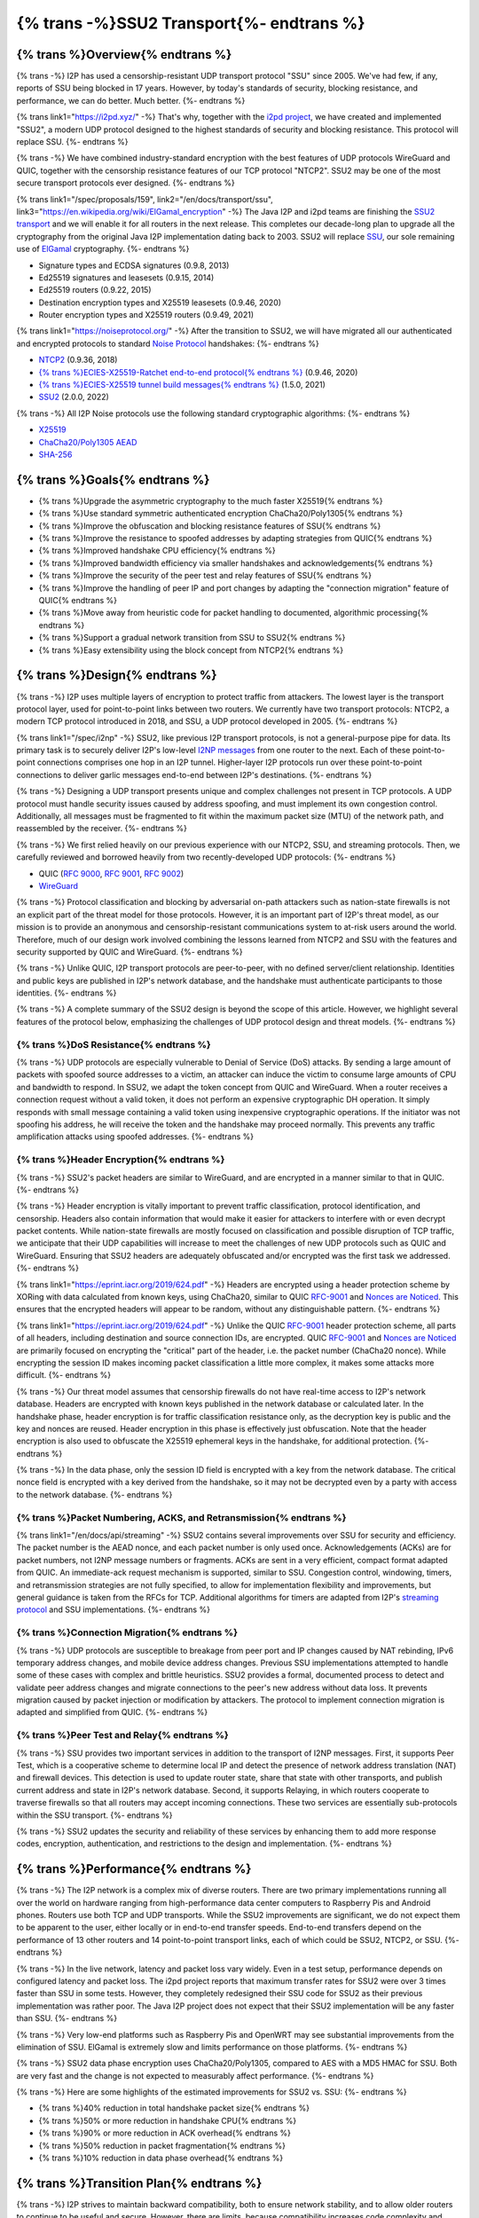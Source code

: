 ===========================================
{% trans -%}SSU2 Transport{%- endtrans %}
===========================================

.. meta::
   :author: zzz
   :date: 2022-10-11
   :category: development
   :excerpt: {% trans %}SSU2 Transport{% endtrans %}

{% trans %}Overview{% endtrans %}
------------------------------------

{% trans -%}
I2P has used a censorship-resistant UDP transport protocol "SSU" since 2005.
We've had few, if any, reports of SSU being blocked in 17 years.
However, by today's standards of security, blocking resistance,
and performance, we can do better. Much better.
{%- endtrans %}

{% trans link1="https://i2pd.xyz/" -%}
That's why, together with the `i2pd project <{{ link1 }}>`_, we have created and implemented "SSU2",
a modern UDP protocol designed to the highest standards of security and blocking resistance.
This protocol will replace SSU.
{%- endtrans %}

{% trans -%}
We have combined industry-standard encryption with the best
features of UDP protocols WireGuard and QUIC, together with the
censorship resistance features of our TCP protocol "NTCP2".
SSU2 may be one of the most secure transport protocols ever designed.
{%- endtrans %}


{% trans link1="/spec/proposals/159", link2="/en/docs/transport/ssu", link3="https://en.wikipedia.org/wiki/ElGamal_encryption" -%}
The Java I2P and i2pd teams are finishing the `SSU2 transport <{{ link1 }}>`_ and we will enable it for all routers in the next release.
This completes our decade-long plan to upgrade all the cryptography from the original
Java I2P implementation dating back to 2003.
SSU2 will replace `SSU <{{ link2 }}>`_, our sole remaining use of `ElGamal <{{ link3 }}>`_ cryptography.
{%- endtrans %}

- Signature types and ECDSA signatures (0.9.8, 2013)
- Ed25519 signatures and leasesets (0.9.15, 2014)
- Ed25519 routers (0.9.22, 2015)
- Destination encryption types and X25519 leasesets (0.9.46, 2020)
- Router encryption types and X25519 routers (0.9.49, 2021)

{% trans link1="https://noiseprotocol.org/" -%}
After the transition to SSU2,
we will have migrated all our authenticated and encrypted protocols to standard `Noise Protocol <{{ link1 }}>`_ handshakes:
{%- endtrans %}

- `NTCP2 <{{ spec_url("ntcp2") }}>`_ (0.9.36, 2018)
- `{% trans %}ECIES-X25519-Ratchet end-to-end protocol{% endtrans %} <{{ spec_url("ecies") }}>`_ (0.9.46, 2020)
- `{% trans %}ECIES-X25519 tunnel build messages{% endtrans %} <{{ spec_url("tunnel-creation-ecies") }}>`_ (1.5.0, 2021)
- `SSU2 <{{ proposal_url("159") }}>`_ (2.0.0, 2022)

{% trans -%}
All I2P Noise protocols use the following standard cryptographic algorithms:
{%- endtrans %}

- `X25519 <https://en.wikipedia.org/wiki/Curve25519>`_
- `ChaCha20/Poly1305 AEAD <https://www.rfc-editor.org/rfc/rfc8439.html>`_
- `SHA-256 <https://en.wikipedia.org/wiki/SHA-2>`_


{% trans %}Goals{% endtrans %}
------------------------------------

- {% trans %}Upgrade the asymmetric cryptography to the much faster X25519{% endtrans %}
- {% trans %}Use standard symmetric authenticated encryption ChaCha20/Poly1305{% endtrans %}
- {% trans %}Improve the obfuscation and blocking resistance features of SSU{% endtrans %}
- {% trans %}Improve the resistance to spoofed addresses by adapting strategies from QUIC{% endtrans %}
- {% trans %}Improved handshake CPU efficiency{% endtrans %}
- {% trans %}Improved bandwidth efficiency via smaller handshakes and acknowledgements{% endtrans %}
- {% trans %}Improve the security of the peer test and relay features of SSU{% endtrans %}
- {% trans %}Improve the handling of peer IP and port changes by adapting the "connection migration" feature of QUIC{% endtrans %}
- {% trans %}Move away from heuristic code for packet handling to documented, algorithmic processing{% endtrans %}
- {% trans %}Support a gradual network transition from SSU to SSU2{% endtrans %}
- {% trans %}Easy extensibility using the block concept from NTCP2{% endtrans %}


{% trans %}Design{% endtrans %}
------------------------------------

{% trans -%}
I2P uses multiple layers of encryption to protect traffic from attackers.
The lowest layer is the transport protocol layer, used for point-to-point links between two routers.
We currently have two transport protocols:
NTCP2, a modern TCP protocol introduced in 2018,
and SSU, a UDP protocol developed in 2005.
{%- endtrans %}


{% trans link1="/spec/i2np" -%}
SSU2, like previous I2P transport protocols, is not a general-purpose pipe for data.
Its primary task is to securely deliver I2P's low-level `I2NP messages <{{ link1 }}>`_
from one router to the next.
Each of these point-to-point connections comprises one hop in an I2P tunnel.
Higher-layer I2P protocols run over these point-to-point connections
to deliver garlic messages end-to-end between I2P's destinations.
{%- endtrans %}

{% trans -%}
Designing a UDP transport presents unique and complex challenges not present in TCP protocols.
A UDP protocol must handle security issues caused by address spoofing,
and must implement its own congestion control.
Additionally, all messages must be fragmented to fit within the maximum packet size (MTU)
of the network path, and reassembled by the receiver.
{%- endtrans %}

{% trans -%}
We first relied heavily on our previous experience with our NTCP2, SSU, and streaming protocols.
Then, we carefully reviewed and borrowed heavily from two recently-developed UDP protocols:
{%- endtrans %}

- QUIC (`RFC 9000 <https://www.rfc-editor.org/rfc/rfc9000.html>`_, `RFC 9001 <https://www.rfc-editor.org/rfc/rfc9001.html>`_, `RFC 9002 <https://www.rfc-editor.org/rfc/rfc9002.html>`_)
- `WireGuard <https://www.wireguard.com/protocol/>`_

{% trans -%}
Protocol classification and blocking by adversarial on-path attackers such
as nation-state firewalls is not an explicit part of the threat model for those protocols.
However, it is an important part of I2P's threat model, as our mission is to
provide an anonymous and censorship-resistant communications system to at-risk users around the world.
Therefore, much of our design work involved combining the lessons learned from
NTCP2 and SSU with the features and security supported by QUIC and WireGuard.
{%- endtrans %}


{% trans -%}
Unlike QUIC, I2P transport protocols are peer-to-peer, with no defined server/client relationship.
Identities and public keys are published in I2P's network database,
and the handshake must authenticate participants to those identities.
{%- endtrans %}


{% trans -%}
A complete summary of the SSU2 design is beyond the scope of this article.
However, we highlight several features of the protocol below,
emphasizing the challenges of UDP protocol design and threat models.
{%- endtrans %}





{% trans %}DoS Resistance{% endtrans %}
`````````````````````````````````````````````````

{% trans -%}
UDP protocols are especially vulnerable to Denial of Service (DoS) attacks.
By sending a large amount of packets with spoofed source addresses to a victim,
an attacker can induce the victim to consume large amounts of CPU and bandwidth to respond.
In SSU2, we adapt the token concept from QUIC and WireGuard.
When a router receives a connection request without a valid token,
it does not perform an expensive cryptographic DH operation.
It simply responds with small message containing a valid token using inexpensive cryptographic operations.
If the initiator was not spoofing his address, he will receive the token and the handshake may proceed normally.
This prevents any traffic amplification attacks using spoofed addresses.
{%- endtrans %}



{% trans %}Header Encryption{% endtrans %}
`````````````````````````````````````````````````

{% trans -%}
SSU2's packet headers are similar to WireGuard, and are encrypted in a manner similar to that in QUIC.
{%- endtrans %}

{% trans -%}
Header encryption is vitally important to prevent traffic classification, protocol identification, and censorship.
Headers also contain information that would make it easier for attackers to interfere with
or even decrypt packet contents.
While nation-state firewalls are mostly focused on classification and possible disruption of TCP traffic,
we anticipate that their UDP capabilities will increase to meet the challenges of
new UDP protocols such as QUIC and WireGuard.
Ensuring that SSU2 headers are adequately obfuscated and/or encrypted was the first task we addressed.
{%- endtrans %}

{% trans link1="https://eprint.iacr.org/2019/624.pdf" -%}
Headers are encrypted using a header protection scheme by XORing with data calculated from known keys,
using ChaCha20, similar to QUIC RFC-9001_ and `Nonces are Noticed <{{ link1 }}>`_.
This ensures that the encrypted headers will appear to be random, without any distinguishable pattern.
{%- endtrans %}

{% trans link1="https://eprint.iacr.org/2019/624.pdf" -%}
Unlike the QUIC RFC-9001_ header protection scheme, all parts of all headers, including destination and source connection IDs, are encrypted.
QUIC RFC-9001_ and `Nonces are Noticed <{{ link1 }}>`_ are primarily focused on encrypting the "critical" part of the header, i.e. the packet number (ChaCha20 nonce).
While encrypting the session ID makes incoming packet classification a little more complex, it makes some attacks more difficult.
{%- endtrans %}

{% trans -%}
Our threat model assumes that censorship firewalls do not have real-time access to I2P's network database.
Headers are encrypted with known keys published in the network database or calculated later.
In the handshake phase, header encryption is for traffic classification resistance only,
as the decryption key is public and the key and nonces are reused.
Header encryption in this phase is effectively just obfuscation.
Note that the header encryption is also used to obfuscate the X25519 ephemeral keys in the handshake,
for additional protection.
{%- endtrans %}

{% trans -%}
In the data phase, only the session ID field is encrypted with a key from the network database.
The critical nonce field is encrypted with a key derived from the handshake,
so it may not be decrypted even by a party with access to the network database.
{%- endtrans %}




{% trans %}Packet Numbering, ACKS, and Retransmission{% endtrans %}
```````````````````````````````````````````````````````````````````````

{% trans link1="/en/docs/api/streaming" -%}
SSU2 contains several improvements over SSU for security and efficiency.
The packet number is the AEAD nonce, and each packet number is only used once.
Acknowledgements (ACKs) are for packet numbers, not I2NP message numbers or fragments.
ACKs are sent in a very efficient, compact format adapted from QUIC.
An immediate-ack request mechanism is supported, similar to SSU.
Congestion control, windowing, timers, and retransmission strategies are not fully specified,
to allow for implementation flexibility and improvements,
but general guidance is taken from the RFCs for TCP.
Additional algorithms for timers are adapted from I2P's `streaming protocol <{{ link1 }}>`_ and SSU implementations.
{%- endtrans %}





{% trans %}Connection Migration{% endtrans %}
`````````````````````````````````````````````````

{% trans -%}
UDP protocols are susceptible to breakage from peer port and IP changes
caused by NAT rebinding, IPv6 temporary address changes, and mobile device address changes.
Previous SSU implementations attempted to handle some of these cases with complex and brittle heuristics.
SSU2 provides a formal, documented process to detect and validate peer
address changes and migrate connections to the peer's new address without data loss.
It prevents migration caused by packet injection or modification by attackers.
The protocol to implement connection migration is adapted and simplified from QUIC.
{%- endtrans %}





{% trans %}Peer Test and Relay{% endtrans %}
`````````````````````````````````````````````````


{% trans -%}
SSU provides two important services in addition to the transport of I2NP messages.
First, it supports Peer Test, which is a cooperative scheme to determine local IP
and detect the presence of network address translation (NAT) and firewall devices.
This detection is used to update router state, share that state with other transports,
and publish current address and state in I2P's network database.
Second, it supports Relaying, in which routers cooperate to traverse firewalls
so that all routers may accept incoming connections.
These two services are essentially sub-protocols within the SSU transport.
{%- endtrans %}

{% trans -%}
SSU2 updates the security and reliability of these services by
enhancing them to add more response codes, encryption, authentication,
and restrictions to the design and implementation.
{%- endtrans %}





{% trans %}Performance{% endtrans %}
--------------------------------------------

{% trans -%}
The I2P network is a complex mix of diverse routers.
There are two primary implementations running all over the world on
hardware ranging from high-performance data center computers to
Raspberry Pis and Android phones.
Routers use both TCP and UDP transports.
While the SSU2 improvements are significant, we do not expect them
to be apparent to the user, either locally or in end-to-end transfer speeds.
End-to-end transfers depend on the performance of 13 other routers
and 14 point-to-point transport links, each of which could be
SSU2, NTCP2, or SSU.
{%- endtrans %}

{% trans -%}
In the live network, latency and packet loss vary widely.
Even in a test setup, performance depends on configured latency and packet loss.
The i2pd project reports that maximum transfer rates for SSU2 were over 3 times
faster than SSU in some tests. However, they completely redesigned their
SSU code for SSU2 as their previous implementation was rather poor.
The Java I2P project does not expect that their SSU2 implementation will be any faster than SSU.
{%- endtrans %}

{% trans -%}
Very low-end platforms such as Raspberry Pis and OpenWRT may see substantial improvements
from the elimination of SSU.
ElGamal is extremely slow and limits performance on those platforms.
{%- endtrans %}

{% trans -%}
SSU2 data phase encryption uses ChaCha20/Poly1305, compared to AES with a MD5 HMAC for SSU.
Both are very fast and the change is not expected to measurably affect performance.
{%- endtrans %}

{% trans -%}
Here are some highlights of the estimated improvements for SSU2 vs. SSU:
{%- endtrans %}

- {% trans %}40% reduction in total handshake packet size{% endtrans %}
- {% trans %}50% or more reduction in handshake CPU{% endtrans %}
- {% trans %}90% or more reduction in ACK overhead{% endtrans %}
- {% trans %}50% reduction in packet fragmentation{% endtrans %}
- {% trans %}10% reduction in data phase overhead{% endtrans %}



{% trans %}Transition Plan{% endtrans %}
--------------------------------------------

{% trans -%}
I2P strives to maintain backward compatibility, both to ensure network stability,
and to allow older routers to continue to be useful and secure.
However, there are limits, because compatibility increases code complexity
and maintenance requirements.
{%- endtrans %}


{% trans -%}
The Java I2P and i2pd projects will both enable SSU2 by default in their next releases (2.0.0 and 2.44.0) in late November 2022.
However, they have different plans for disabling SSU.
I2pd will disable SSU immediately, because SSU2 is a vast improvement over their SSU implementation.
Java I2P plans to disable SSU in mid-2023, to support a gradual transition
and give older routers time to upgrade.
Because Java I2P release 0.9.36 and i2pd release 2.20.0 (2018) were the first to support NTCP2,
routers older than that will not be able to connect to i2pd routers 2.44.0 or higher,
as they have no compatible transports.
{%- endtrans %}





{% trans %}Summary{% endtrans %}
------------------------------------

{% trans -%}
The founders of I2P had to make several choices for cryptographic algorithms and protocols.
Some of those choices were better than others, but twenty years later, most are showing their age.
Of course, we knew this was coming, and we've spent the last decade planning and implementing cryptographic upgrades.
As the old saying goes, upgrading things while maintaining backward compatibility
and avoiding a "flag day" is quite challenging, like changing the tires on the bus while it's rolling down the road.
{%- endtrans %}

{% trans -%}
SSU2 was the last and most complex protocol to develop in our long upgrade path.
UDP has a very challenging set of assumptions and threat model.
We first designed and rolled out three other flavors of Noise protocols,
and gained experience and deeper understanding of the security and protocol design issues.
Finally, we had to research and fully understand other modern UDP protocols - WireGuard and QUIC.
While the authors of those protocols didn't solve all of our problems for us,
their documentation of the UDP threat models and their designed countermeasures gave us the
confidence that we too would be able to complete our task.
We thank them as well as the creators of all the cryptography we rely on to keep our users safe.
{%- endtrans %}


{% trans -%}
Expect SSU2 to be enabled in the i2pd and Java I2P releases scheduled for late November 2022.
If the update goes well, nobody will notice anything different at all.
The performance benefits, while significant, will probably not be measurable for most people.
{%- endtrans %}


{% trans -%}
As usual, we recommend that you update to the new release when it's available.
The best way to maintain security and help the network is to run the latest release.
{%- endtrans %}


.. _RFC-9000: https://www.rfc-editor.org/rfc/rfc9000.html
.. _RFC-9001: https://www.rfc-editor.org/rfc/rfc9001.html
.. _RFC-9002: https://www.rfc-editor.org/rfc/rfc9002.html

